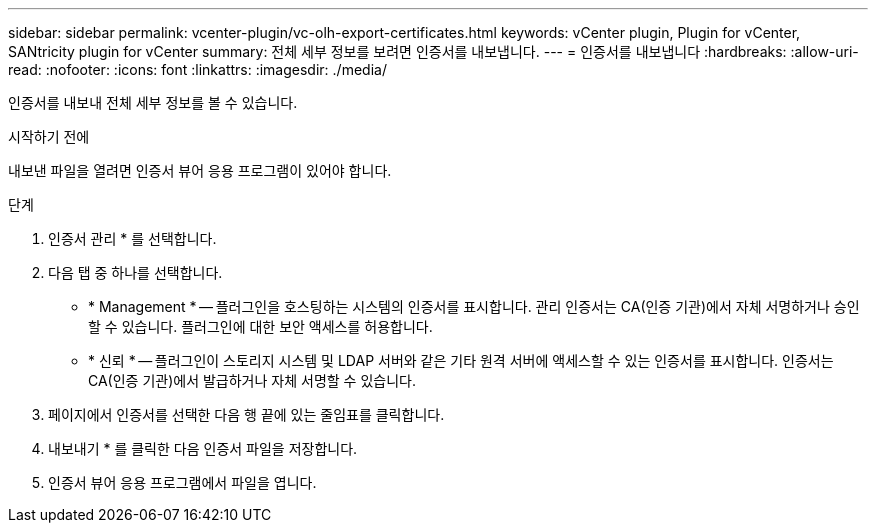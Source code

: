 ---
sidebar: sidebar 
permalink: vcenter-plugin/vc-olh-export-certificates.html 
keywords: vCenter plugin, Plugin for vCenter, SANtricity plugin for vCenter 
summary: 전체 세부 정보를 보려면 인증서를 내보냅니다. 
---
= 인증서를 내보냅니다
:hardbreaks:
:allow-uri-read: 
:nofooter: 
:icons: font
:linkattrs: 
:imagesdir: ./media/


[role="lead"]
인증서를 내보내 전체 세부 정보를 볼 수 있습니다.

.시작하기 전에
내보낸 파일을 열려면 인증서 뷰어 응용 프로그램이 있어야 합니다.

.단계
. 인증서 관리 * 를 선택합니다.
. 다음 탭 중 하나를 선택합니다.
+
** * Management * -- 플러그인을 호스팅하는 시스템의 인증서를 표시합니다. 관리 인증서는 CA(인증 기관)에서 자체 서명하거나 승인할 수 있습니다. 플러그인에 대한 보안 액세스를 허용합니다.
** * 신뢰 * -- 플러그인이 스토리지 시스템 및 LDAP 서버와 같은 기타 원격 서버에 액세스할 수 있는 인증서를 표시합니다. 인증서는 CA(인증 기관)에서 발급하거나 자체 서명할 수 있습니다.


. 페이지에서 인증서를 선택한 다음 행 끝에 있는 줄임표를 클릭합니다.
. 내보내기 * 를 클릭한 다음 인증서 파일을 저장합니다.
. 인증서 뷰어 응용 프로그램에서 파일을 엽니다.


